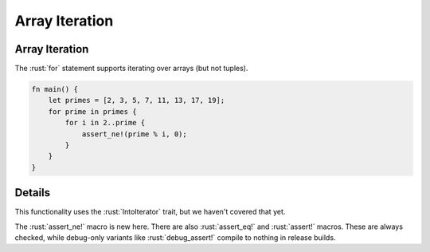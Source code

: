 =================
Array Iteration
=================

-----------------
Array Iteration
-----------------

The :rust:`for` statement supports iterating over arrays (but not tuples).

.. code:: rust

   fn main() {
       let primes = [2, 3, 5, 7, 11, 13, 17, 19];
       for prime in primes {
           for i in 2..prime {
               assert_ne!(prime % i, 0);
           }
       }
   }

---------
Details
---------

This functionality uses the :rust:`IntoIterator` trait, but we haven't
covered that yet.

The :rust:`assert_ne!` macro is new here. There are also :rust:`assert_eq!` and
:rust:`assert!` macros. These are always checked, while debug-only variants
like :rust:`debug_assert!` compile to nothing in release builds.
